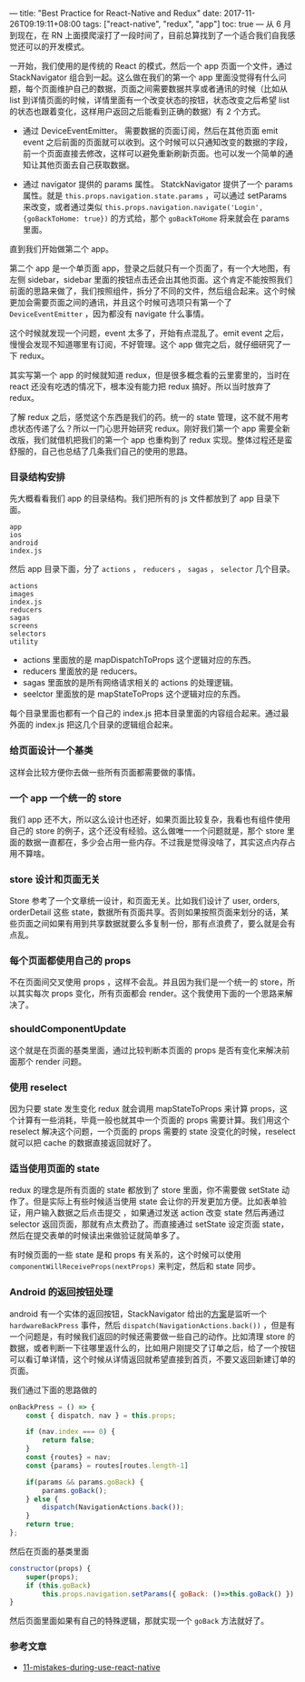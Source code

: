 ---
title: "Best Practice for React-Native and Redux"
date: 2017-11-26T09:19:11+08:00
tags: ["react-native", "redux", "app"]
toc: true
---
从 6 月到现在，在 RN 上面摸爬滚打了一段时间了，目前总算找到了一个适合我们自我感觉还可以的开发模式。

一开始，我们使用的是传统的 React 的模式，然后一个 app 页面一个文件，通过 StackNavigator 组合到一起。这么做在我们的第一个 app 里面没觉得有什么问题，每个页面维护自己的数据，页面之间需要数据共享或者通讯的时候（比如从 list 到详情页面的时候，详情里面有一个改变状态的按钮，状态改变之后希望 list 的状态也跟着变化，这样用户返回之后能看到正确的数据）有 2 个方式。

- 通过 DeviceEventEmitter。
  需要数据的页面订阅，然后在其他页面 emit event 之后前面的页面就可以收到。这个时候可以只通知改变的数据的字段，前一个页面直接去修改，这样可以避免重新刷新页面。也可以发一个简单的通知让其他页面去自己获取数据。

- 通过 navigator 提供的 params 属性。
  StatckNavigator 提供了一个 params 属性。就是 =this.props.navigation.state.params= ，可以通过 setParams 来改变，或者通过类似 =this.props.navigation.navigate('Login', {goBackToHome: true})= 的方式给，那个 =goBackToHome= 将来就会在 params 里面。

直到我们开始做第二个 app。

第二个 app 是一个单页面 app，登录之后就只有一个页面了，有一个大地图，有左侧 sidebar，sidebar 里面的按钮点击还会出其他页面。这个肯定不能按照我们前面的思路来做了，我们按照组件，拆分了不同的文件，然后组合起来。这个时候更加会需要页面之间的通讯，并且这个时候可选项只有第一个了 =DeviceEventEmitter= ，因为都没有 navigate 什么事情。

这个时候就发现一个问题，event 太多了，开始有点混乱了。emit event 之后，慢慢会发现不知道哪里有订阅，不好管理。这个 app 做完之后，就仔细研究了一下 redux。

其实写第一个 app 的时候就知道 redux，但是很多概念看的云里雾里的，当时在 react 还没有吃透的情况下，根本没有能力把 redux 搞好。所以当时放弃了 redux。

了解 redux 之后，感觉这个东西是我们的药。统一的 state 管理，这不就不用考虑状态传递了么？所以一门心思开始研究 redux。刚好我们第一个 app 需要全新改版，我们就借机把我们的第一个 app 也重构到了 redux 实现。整体过程还是蛮舒服的，自己也总结了几条我们自己的使用的思路。

*** 目录结构安排

先大概看看我们 app 的目录结构。我们把所有的 js 文件都放到了 app 目录下面。

#+BEGIN_SRC
app
ios
android
index.js
#+END_SRC

然后 app 目录下面，分了 =actions= ， =reducers= ， =sagas= ， =selector= 几个目录。

#+BEGIN_SRC 
actions
images
index.js
reducers
sagas
screens
selectors
utility
#+END_SRC

- actions 里面放的是 mapDispatchToProps 这个逻辑对应的东西。
- reducers 里面放的是 reducers。
- sagas 里面放的是所有网络请求相关的 actions 的处理逻辑。
- seelctor 里面放的是 mapStateToProps 这个逻辑对应的东西。

每个目录里面也都有一个自己的 index.js 把本目录里面的内容组合起来。通过最外面的 index.js 把这几个目录的逻辑组合起来。

*** 给页面设计一个基类

这样会比较方便你去做一些所有页面都需要做的事情。

*** 一个 app 一个统一的 store

我们 app 还不大，所以这么设计也还好，如果页面比较复杂，我看也有组件使用自己的 store 的例子，这个还没有经验。这么做唯一一个问题就是，那个 store 里面的数据一直都在，多少会占用一些内存。不过我是觉得没啥了，其实这点内存占用不算啥。

*** store 设计和页面无关

Store 参考了一个文章统一设计，和页面无关。比如我们设计了 user, orders, orderDetail 这些 state，数据所有页面共享。否则如果按照页面来划分的话，某些页面之间如果有用到共享数据就要么多复制一份，那有点浪费了，要么就是会有点乱。


*** 每个页面都使用自己的 props

不在页面间交叉使用 props ，这样不会乱。并且因为我们是一个统一的 store，所以其实每次 props 变化，所有页面都会 render。这个我使用下面的一个思路来解决了。

*** shouldComponentUpdate

这个就是在页面的基类里面，通过比较判断本页面的 props 是否有变化来解决前面那个 render 问题。
    
*** 使用 reselect

因为只要 state 发生变化 redux 就会调用 mapStateToProps 来计算 props，这个计算有一些消耗，毕竟一般也就其中一个页面的 props 需要计算。我们用这个 reselect 解决这个问题，一个页面的 props 需要的 state 没变化的时候，reselect 就可以把 cache 的数据直接返回就好了。

*** 适当使用页面的 state

redux 的理念是所有页面的 state 都放到了 store 里面，你不需要做 setState 动作了。但是实际上有些时候适当使用 state 会让你的开发更加方便。比如表单验证，用户输入数据之后点击提交 ，如果通过发送 action 改变 state 然后再通过 selector 返回页面，那就有点太费劲了。而直接通过 setState 设定页面 state，然后在提交表单的时候读出来做验证就简单多了。

有时候页面的一些 state 是和 props 有关系的，这个时候可以使用 =componentWillReceiveProps(nextProps)= 来判定，然后和 state 同步。

*** Android 的返回按钮处理

android 有一个实体的返回按钮，StackNavigator 给出的[[https://reactnavigation.org/docs/guides/redux#Handling-the-Hardware-Back-Button-in-Android][方案]]是监听一个 =hardwareBackPress= 事件，然后 =dispatch(NavigationActions.back())= ，但是有一个问题是，有时候我们返回的时候还需要做一些自己的动作。比如清理 store 的数据，或者判断一下往哪里返什么的，比如用户刚提交了订单之后，给了一个按钮可以看订单详情，这个时候从详情返回就希望直接到首页，不要又返回新建订单的页面。

我们通过下面的思路做的

#+BEGIN_SRC javascript
    onBackPress = () => {
        const { dispatch, nav } = this.props;

        if (nav.index === 0) {
            return false;
        }
        const {routes} = nav;
        const {params} = routes[routes.length-1]

        if(params && params.goBack) {
            params.goBack();
        } else {
            dispatch(NavigationActions.back());
        }
        return true;
    };
#+END_SRC

然后在页面的基类里面

#+BEGIN_SRC javascript
    constructor(props) {
        super(props);
        if (this.goBack)
            this.props.navigation.setParams({ goBack: ()=>this.goBack() })
    }
#+END_SRC

然后页面里面如果有自己的特殊逻辑，那就实现一个 =goBack= 方法就好了。


*** 参考文章
    
- [[https://wdicc.com/11-mistakes-during-use-react-native/][11-mistakes-during-use-react-native]]
